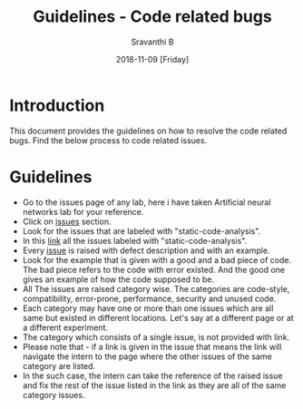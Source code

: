 #+Title: Guidelines - Code related bugs
#+Date: 2018-11-09 [Friday]
#+Author: Sravanthi B

* Introduction

This document provides the guidelines on how to resolve the code
related bugs. Find the below process to code related issues.

* Guidelines

- Go to the issues page of any lab, here i have taken Artificial
  neural networks lab for your reference.
- Click on [[https://github.com/virtual-labs/artificial-neural-networks-iiith/issues][issues]] section. 
- Look for the issues that are labeled with "static-code-analysis".
- In this [[https://github.com/virtual-labs/artificial-neural-networks-iiith/issues?q=is%3Aissue+is%3Aopen+label%3Astatic-code-analysis][link]] all the issues labeled with "static-code-analysis".
- Every [[https://github.com/virtual-labs/artificial-neural-networks-iiith/issues/60][issue]] is raised with defect description and with an example.
- Look for the example that is given with a good and a bad piece of
  code. The bad piece refers to the code with error existed. And the
  good one gives an example of how the code supposed to be.
- All The issues are raised category wise. The categories are
  code-style, compatibility, error-prone, performance, security and
  unused code.
- Each category may have one or more than one issues which are all
  same but existed in different locations. Let's say at a different
  page or at a different experiment.
- The category which consists of a single issue, is not provided with
  link.
- Please note that - if a link is given in the issue that means the
  link will navigate the intern to the page where the other issues of
  the same category are listed.
- In the such case, the intern can take the reference of the raised
  issue and fix the rest of the issue listed in the link as they are
  all of the same category issues.

